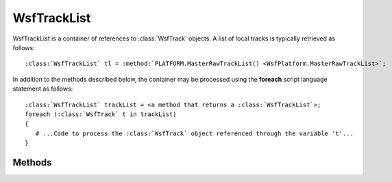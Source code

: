 .. ****************************************************************************
.. CUI
..
.. The Advanced Framework for Simulation, Integration, and Modeling (AFSIM)
..
.. The use, dissemination or disclosure of data in this file is subject to
.. limitation or restriction. See accompanying README and LICENSE for details.
.. ****************************************************************************

WsfTrackList
------------

.. class:: WsfTrackList
   :container:

WsfTrackList is a container of references to :class:`WsfTrack` objects. A list of local tracks is typically retrieved as follows:

.. parsed-literal::

   :class:`WsfTrackList` tl = :method:`PLATFORM.MasterRawTrackList() <WsfPlatform.MasterRawTrackList>`;

In addition to the methods described below, the container may be processed using the **foreach** script language
statement as follows:

.. parsed-literal::

   :class:`WsfTrackList` trackList = <a method that returns a :class:`WsfTrackList`>;
   foreach (:class:`WsfTrack` t in trackList)
   {
      # ...Code to process the :class:`WsfTrack` object referenced through the variable 't'...
   }

Methods
=======

.. method:: int Count()
            int Size()

   Return the number of entries in the list.

.. method:: bool Empty()

   Returns true if the list is empty.
   
   .. note:: This is faster than checking for Count() != 0.
   
.. method:: WsfTrack Entry(int aIndex)
            WsfTrack Get(int aIndex)

   Return the entry at the given index. The index must be in the range [ 0 .. Count()-1 ]
   
   .. note::
   
      The Get method allows the entries to be accessed via array indexing: e.g::
   
         WsfTrack t = trackList[i];

.. method:: WsfTrack Find(WsfTrackId aTrackId)
   
   Find the entry with specified track ID. Using the :method:`IsValid() <WsfObject.IsValid>` method on the return value will return false if the requested entry could not be found.

.. method:: Iterator WsfTrackListIterator GetIterator()
   
   Return an iterator that points to the beginning of the list. This is used by the script language to support the **foreach** command but may also be used directly.


